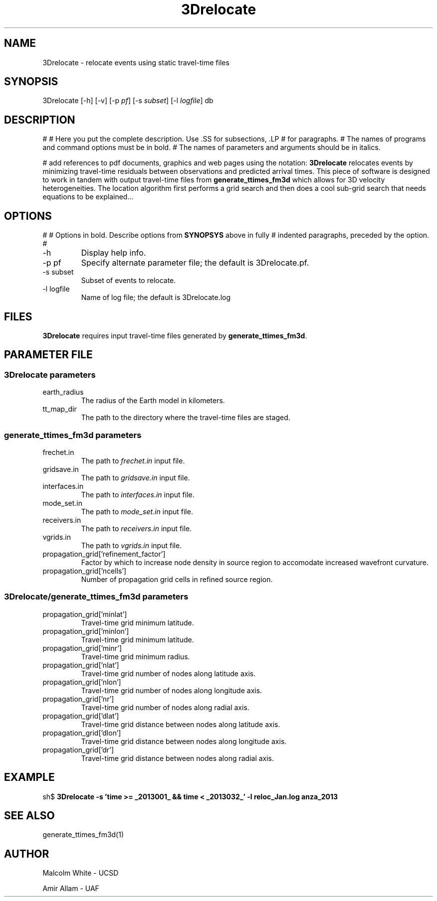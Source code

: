 '\" te
.TH 3Drelocate 1
.SH NAME
3Drelocate - relocate events using static travel-time files
.SH SYNOPSIS
.nf
3Drelocate [-h] [-v]  [-p \fIpf\fP] [-s \fIsubset\fP] [-l \fIlogfile\fP] db
.fi
.SH DESCRIPTION
#
# Here you put the complete description. Use .SS for subsections, .LP
# for paragraphs.
# The names of programs and command options must be in bold. 
# The names of parameters and arguments should be in italics.

# add references to pdf documents, graphics and web pages using the notation:
\fB3Drelocate\fR relocates events by minimizing travel-time residuals between
observations and predicted arrival times. This piece of software is designed
to work in tandem with output travel-time files from \fBgenerate_ttimes_fm3d\fR
which allows for 3D velocity heterogeneities. The location algorithm first
performs a grid search and then does a cool sub-grid search that needs equations
to be explained...
.SH OPTIONS
#
# Options in bold. Describe options from \fBSYNOPSYS\fR above in fully
# indented paragraphs, preceded by the option.
#
.IP "-h"
Display help info.
.IP "-p pf"
Specify alternate parameter file; the default is 3Drelocate.pf.
.IP "-s subset"
Subset of events to relocate.
.IP "-l logfile"
Name of log file; the default is 3Drelocate.log
.SH FILES
\fB3Drelocate\fR requires input travel-time files generated by
\fBgenerate_ttimes_fm3d\fR.
.SH PARAMETER FILE
.SS 3Drelocate parameters
.IP "earth_radius"
The radius of the Earth model in kilometers.
.IP "tt_map_dir"
The path to the directory where the travel-time files are staged.
.SS generate_ttimes_fm3d parameters
.IP "frechet.in"
The path to \fIfrechet.in\fP input file.
.IP "gridsave.in"
The path to \fIgridsave.in\fP input file.
.IP "interfaces.in"
The path to \fIinterfaces.in\fP input file.
.IP "mode_set.in"
The path to \fImode_set.in\fP input file.
.IP "receivers.in"
The path to \fIreceivers.in\fP input file.
.IP "vgrids.in"
The path to \fIvgrids.in\fP input file.
.IP "propagation_grid['refinement_factor']"
Factor by which to increase node density in source region to accomodate
increased wavefront curvature.
.IP "propagation_grid['ncells']"
Number of propagation grid cells in refined source region.
.SS 3Drelocate/generate_ttimes_fm3d parameters
.IP "propagation_grid['minlat']"
Travel-time grid minimum latitude.
.IP "propagation_grid['minlon']"
Travel-time grid minimum latitude.
.IP "propagation_grid['minr']"
Travel-time grid minimum radius.
.IP "propagation_grid['nlat']"
Travel-time grid number of nodes along latitude axis.
.IP "propagation_grid['nlon']"
Travel-time grid number of nodes along longitude axis.
.IP "propagation_grid['nr']"
Travel-time grid number of nodes along radial axis.
.IP "propagation_grid['dlat']"
Travel-time grid distance between nodes along latitude axis.
.IP "propagation_grid['dlon']"
Travel-time grid distance between nodes along longitude axis.
.IP "propagation_grid['dr']"
Travel-time grid distance between nodes along radial axis.
.SH EXAMPLE
sh$ \fB3Drelocate -s 'time >= _2013001_ && time < _2013032_' -l reloc_Jan.log anza_2013\fR
.in 2c
.ft CW
.nf
.fi
.ft R
.in
.SH "SEE ALSO"
.nf
generate_ttimes_fm3d(1)
.fi
.SH AUTHOR
Malcolm White - UCSD

Amir Allam - UAF
